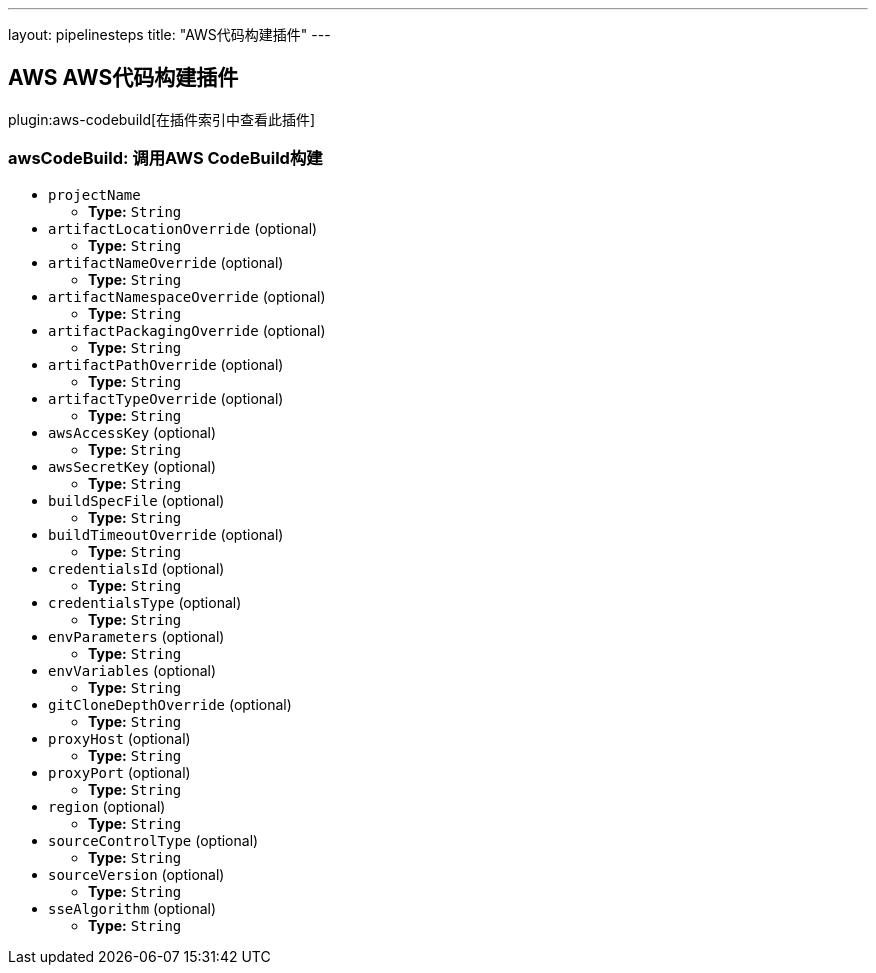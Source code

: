 ---
layout: pipelinesteps
title: "AWS代码构建插件"
---

:notitle:
:description:
:author:
:email: jenkinsci-users@googlegroups.com
:sectanchors:
:toc: left

== AWS AWS代码构建插件

plugin:aws-codebuild[在插件索引中查看此插件]

=== +awsCodeBuild+: 调用AWS CodeBuild构建
++++
<ul><li><code>projectName</code>
<ul><li><b>Type:</b> <code>String</code></li></ul></li>
<li><code>artifactLocationOverride</code> (optional)
<ul><li><b>Type:</b> <code>String</code></li></ul></li>
<li><code>artifactNameOverride</code> (optional)
<ul><li><b>Type:</b> <code>String</code></li></ul></li>
<li><code>artifactNamespaceOverride</code> (optional)
<ul><li><b>Type:</b> <code>String</code></li></ul></li>
<li><code>artifactPackagingOverride</code> (optional)
<ul><li><b>Type:</b> <code>String</code></li></ul></li>
<li><code>artifactPathOverride</code> (optional)
<ul><li><b>Type:</b> <code>String</code></li></ul></li>
<li><code>artifactTypeOverride</code> (optional)
<ul><li><b>Type:</b> <code>String</code></li></ul></li>
<li><code>awsAccessKey</code> (optional)
<ul><li><b>Type:</b> <code>String</code></li></ul></li>
<li><code>awsSecretKey</code> (optional)
<ul><li><b>Type:</b> <code>String</code></li></ul></li>
<li><code>buildSpecFile</code> (optional)
<ul><li><b>Type:</b> <code>String</code></li></ul></li>
<li><code>buildTimeoutOverride</code> (optional)
<ul><li><b>Type:</b> <code>String</code></li></ul></li>
<li><code>credentialsId</code> (optional)
<ul><li><b>Type:</b> <code>String</code></li></ul></li>
<li><code>credentialsType</code> (optional)
<ul><li><b>Type:</b> <code>String</code></li></ul></li>
<li><code>envParameters</code> (optional)
<ul><li><b>Type:</b> <code>String</code></li></ul></li>
<li><code>envVariables</code> (optional)
<ul><li><b>Type:</b> <code>String</code></li></ul></li>
<li><code>gitCloneDepthOverride</code> (optional)
<ul><li><b>Type:</b> <code>String</code></li></ul></li>
<li><code>proxyHost</code> (optional)
<ul><li><b>Type:</b> <code>String</code></li></ul></li>
<li><code>proxyPort</code> (optional)
<ul><li><b>Type:</b> <code>String</code></li></ul></li>
<li><code>region</code> (optional)
<ul><li><b>Type:</b> <code>String</code></li></ul></li>
<li><code>sourceControlType</code> (optional)
<ul><li><b>Type:</b> <code>String</code></li></ul></li>
<li><code>sourceVersion</code> (optional)
<ul><li><b>Type:</b> <code>String</code></li></ul></li>
<li><code>sseAlgorithm</code> (optional)
<ul><li><b>Type:</b> <code>String</code></li></ul></li>
</ul>


++++
